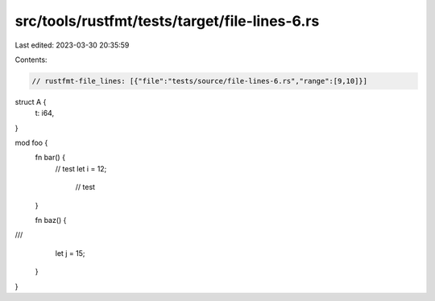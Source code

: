 src/tools/rustfmt/tests/target/file-lines-6.rs
==============================================

Last edited: 2023-03-30 20:35:59

Contents:

.. code-block:: rs

    // rustfmt-file_lines: [{"file":"tests/source/file-lines-6.rs","range":[9,10]}]

struct A {
    t: i64,
}

mod foo {
    fn bar() {
        // test
        let i = 12;
                                 // test
    }

    fn baz() {
///
        let j = 15;     
    }
}


